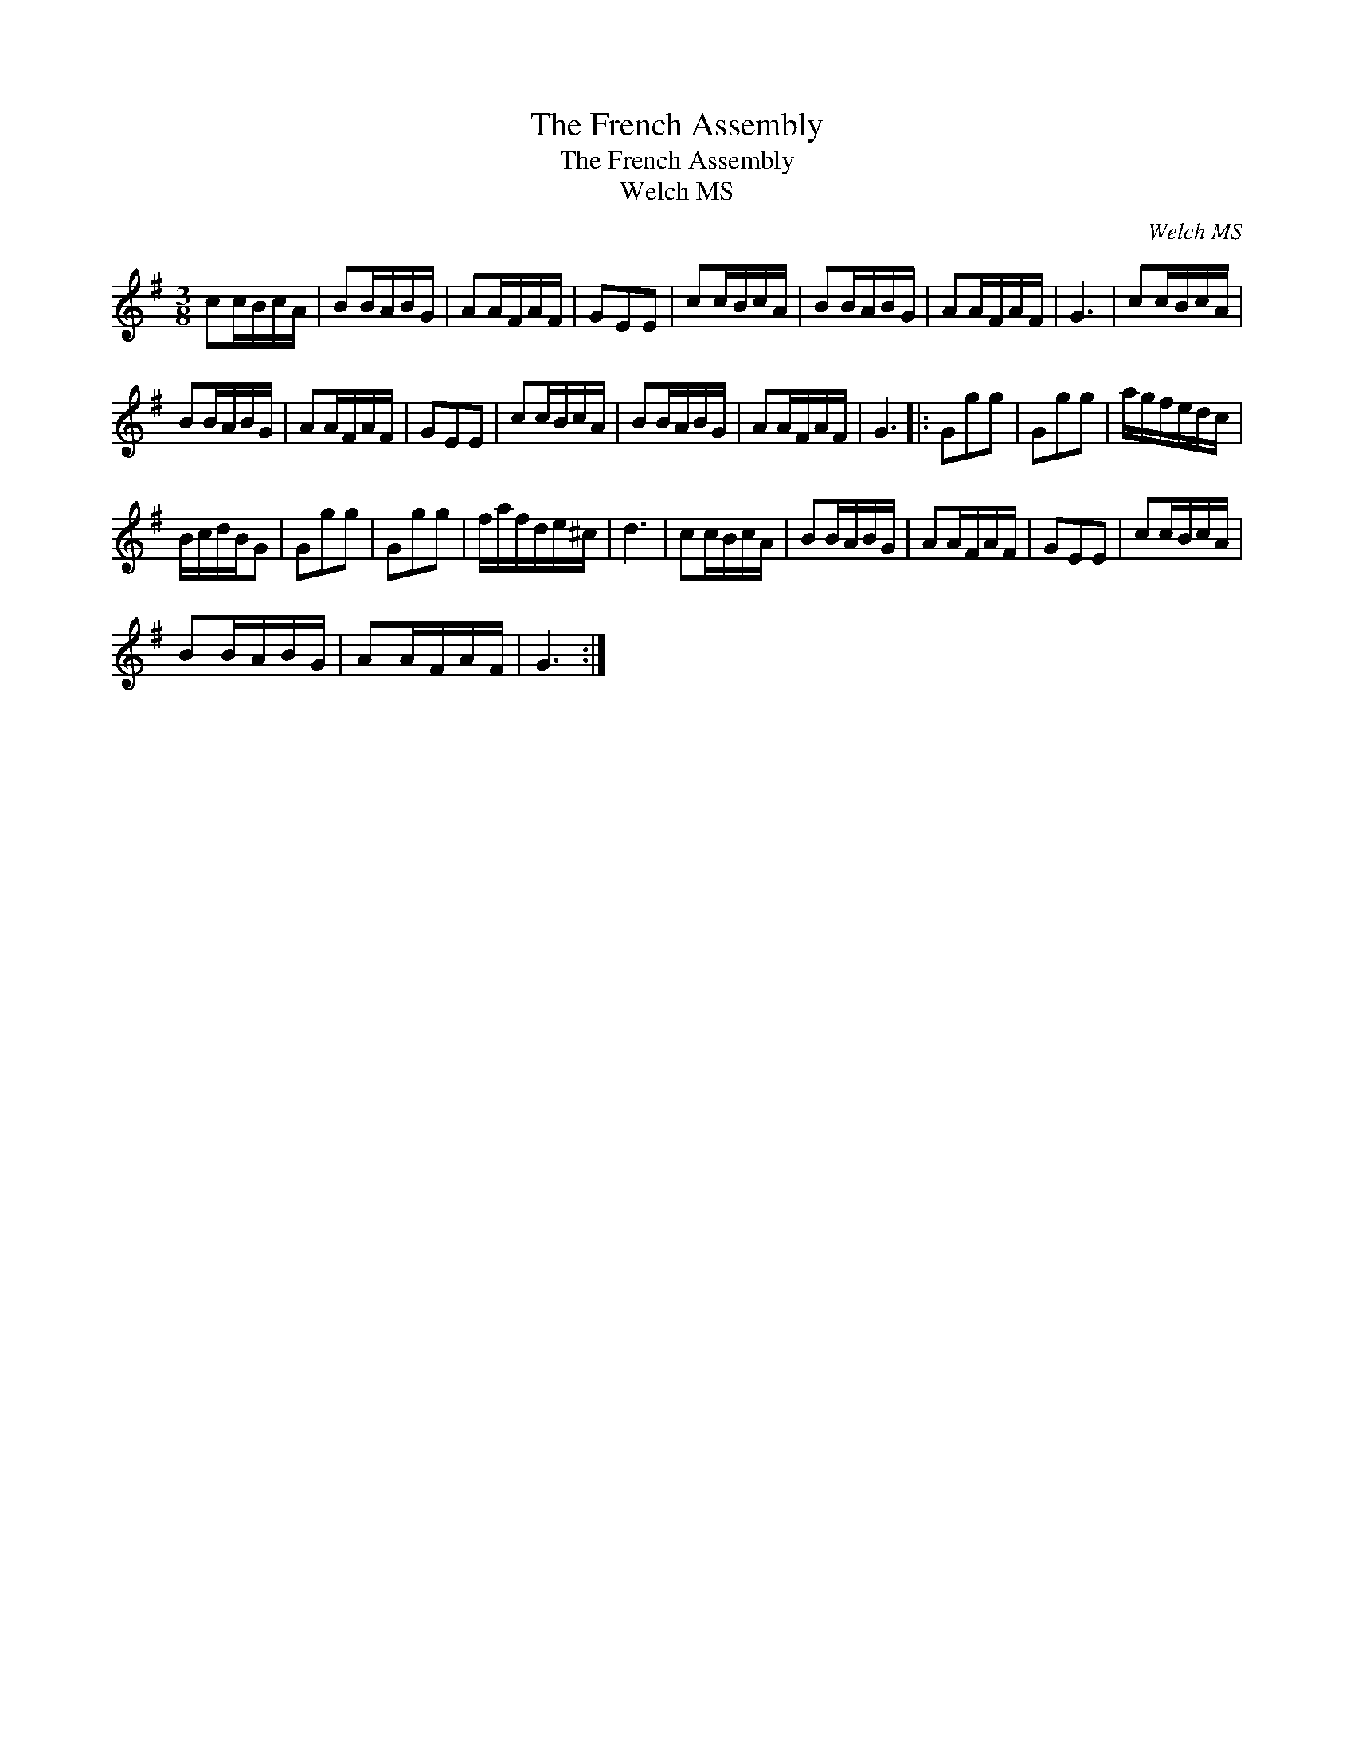 X:1
T:The French Assembly
T:The French Assembly
T:Welch MS
C:Welch MS
L:1/8
M:3/8
K:G
V:1 treble 
V:1
 cc/B/c/A/ | BB/A/B/G/ | AA/F/A/F/ | GEE | cc/B/c/A/ | BB/A/B/G/ | AA/F/A/F/ | G3 | cc/B/c/A/ | %9
 BB/A/B/G/ | AA/F/A/F/ | GEE | cc/B/c/A/ | BB/A/B/G/ | AA/F/A/F/ | G3 |: Ggg | Ggg | a/g/f/e/d/c/ | %19
 B/c/d/B/G | Ggg | Ggg | f/a/f/d/e/^c/ | d3 | cc/B/c/A/ | BB/A/B/G/ | AA/F/A/F/ | GEE | cc/B/c/A/ | %29
 BB/A/B/G/ | AA/F/A/F/ | G3 :| %32

